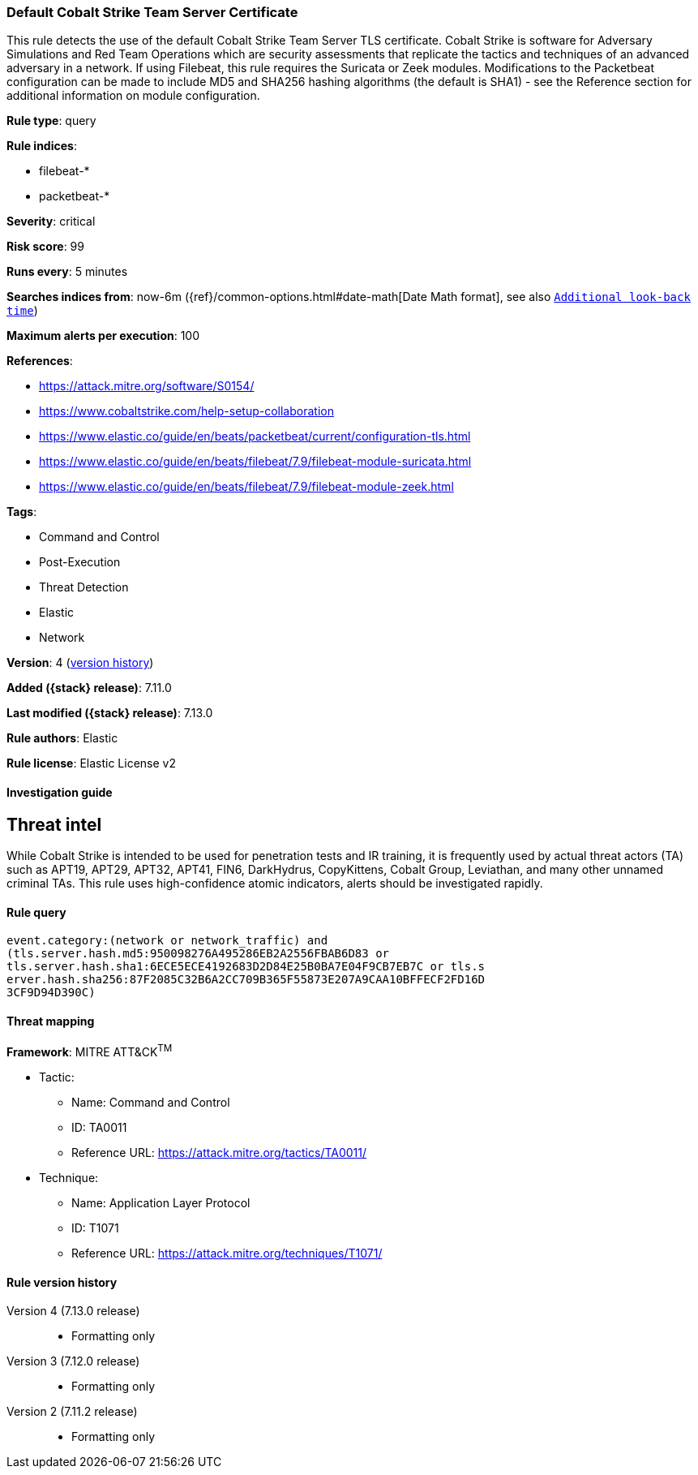 [[default-cobalt-strike-team-server-certificate]]
=== Default Cobalt Strike Team Server Certificate

This rule detects the use of the default Cobalt Strike Team Server TLS certificate. Cobalt Strike is software for Adversary Simulations and Red Team Operations which are security assessments that replicate the tactics and techniques of an advanced adversary in a network. If using Filebeat, this rule requires the Suricata or Zeek modules. Modifications to the Packetbeat configuration can be made to include MD5 and SHA256 hashing algorithms (the default is SHA1) - see the Reference section for additional information on module configuration.

*Rule type*: query

*Rule indices*:

* filebeat-*
* packetbeat-*

*Severity*: critical

*Risk score*: 99

*Runs every*: 5 minutes

*Searches indices from*: now-6m ({ref}/common-options.html#date-math[Date Math format], see also <<rule-schedule, `Additional look-back time`>>)

*Maximum alerts per execution*: 100

*References*:

* https://attack.mitre.org/software/S0154/
* https://www.cobaltstrike.com/help-setup-collaboration
* https://www.elastic.co/guide/en/beats/packetbeat/current/configuration-tls.html
* https://www.elastic.co/guide/en/beats/filebeat/7.9/filebeat-module-suricata.html
* https://www.elastic.co/guide/en/beats/filebeat/7.9/filebeat-module-zeek.html

*Tags*:

* Command and Control
* Post-Execution
* Threat Detection
* Elastic
* Network

*Version*: 4 (<<default-cobalt-strike-team-server-certificate-history, version history>>)

*Added ({stack} release)*: 7.11.0

*Last modified ({stack} release)*: 7.13.0

*Rule authors*: Elastic

*Rule license*: Elastic License v2

==== Investigation guide

## Threat intel

While Cobalt Strike is intended to be used for penetration tests and IR training, it is frequently used by actual threat actors (TA) such as APT19, APT29, APT32, APT41, FIN6, DarkHydrus, CopyKittens, Cobalt Group, Leviathan, and many other unnamed criminal TAs. This rule uses high-confidence atomic indicators, alerts should be investigated rapidly.

==== Rule query


[source,js]
----------------------------------
event.category:(network or network_traffic) and
(tls.server.hash.md5:950098276A495286EB2A2556FBAB6D83 or
tls.server.hash.sha1:6ECE5ECE4192683D2D84E25B0BA7E04F9CB7EB7C or tls.s
erver.hash.sha256:87F2085C32B6A2CC709B365F55873E207A9CAA10BFFECF2FD16D
3CF9D94D390C)
----------------------------------

==== Threat mapping

*Framework*: MITRE ATT&CK^TM^

* Tactic:
** Name: Command and Control
** ID: TA0011
** Reference URL: https://attack.mitre.org/tactics/TA0011/
* Technique:
** Name: Application Layer Protocol
** ID: T1071
** Reference URL: https://attack.mitre.org/techniques/T1071/

[[default-cobalt-strike-team-server-certificate-history]]
==== Rule version history

Version 4 (7.13.0 release)::
* Formatting only

Version 3 (7.12.0 release)::
* Formatting only

Version 2 (7.11.2 release)::
* Formatting only

